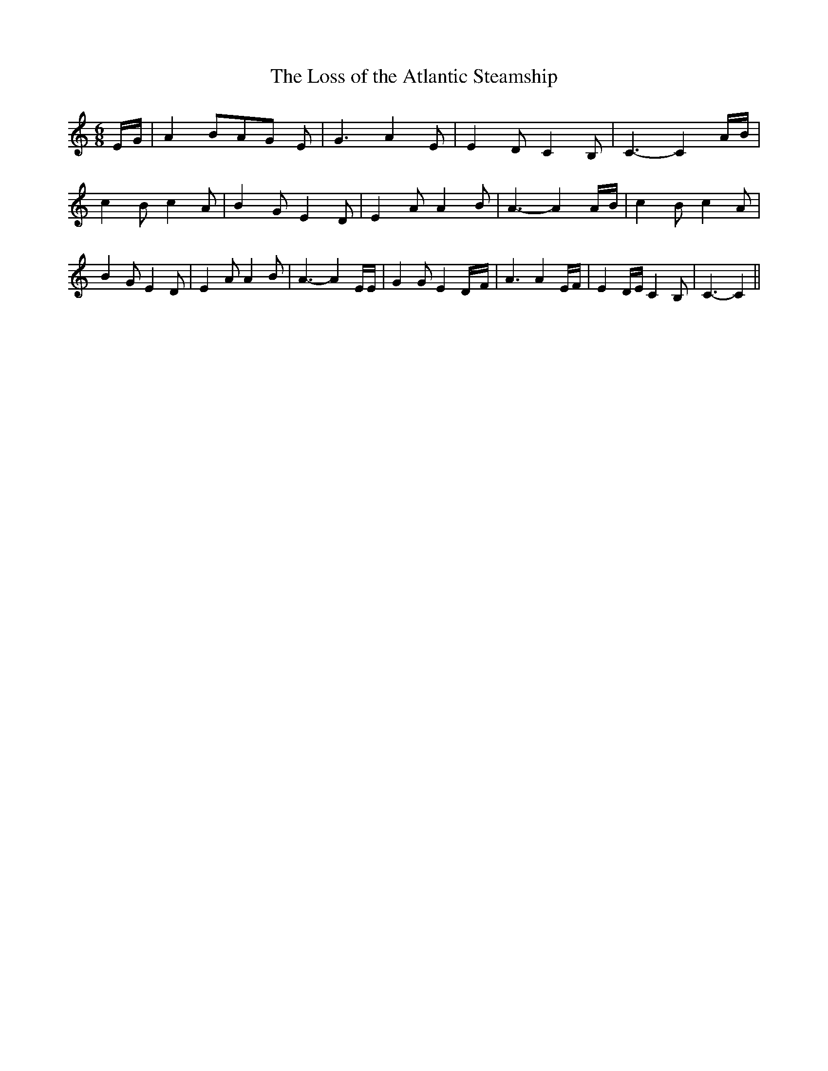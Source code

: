 % Generated more or less automatically by swtoabc by Erich Rickheit KSC
X:1
T:The Loss of the Atlantic Steamship
M:6/8
L:1/4
K:C
E/4-G/4| A B/2A/2-G/2 E/2| G3/2 A E/2| E D/2 C B,/2| C3/2- CA/4-B/4|\
 c- B/2- c- A/2-| B G/2 E D/2| E A/2 A B/2| A3/2- AA/4-B/4| c B/2 c A/2|\
 B G/2 E D/2| E A/2 A B/2| A3/2- A E/4E/4| G G/2 ED/4-F/4| A3/2 A E/4F/4|\
 E D/4E/4 C B,/2| C3/2- C||

